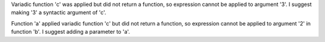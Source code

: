 Variadic function 'c' was applied but did not return a function, so expression cannot be applied to argument '3'. I suggest making '3' a syntactic argument of 'c'.

Function 'a' applied variadic function 'c' but did not return a function, so expression cannot be applied to argument '2' in function 'b'. I suggest adding a parameter to 'a'.
